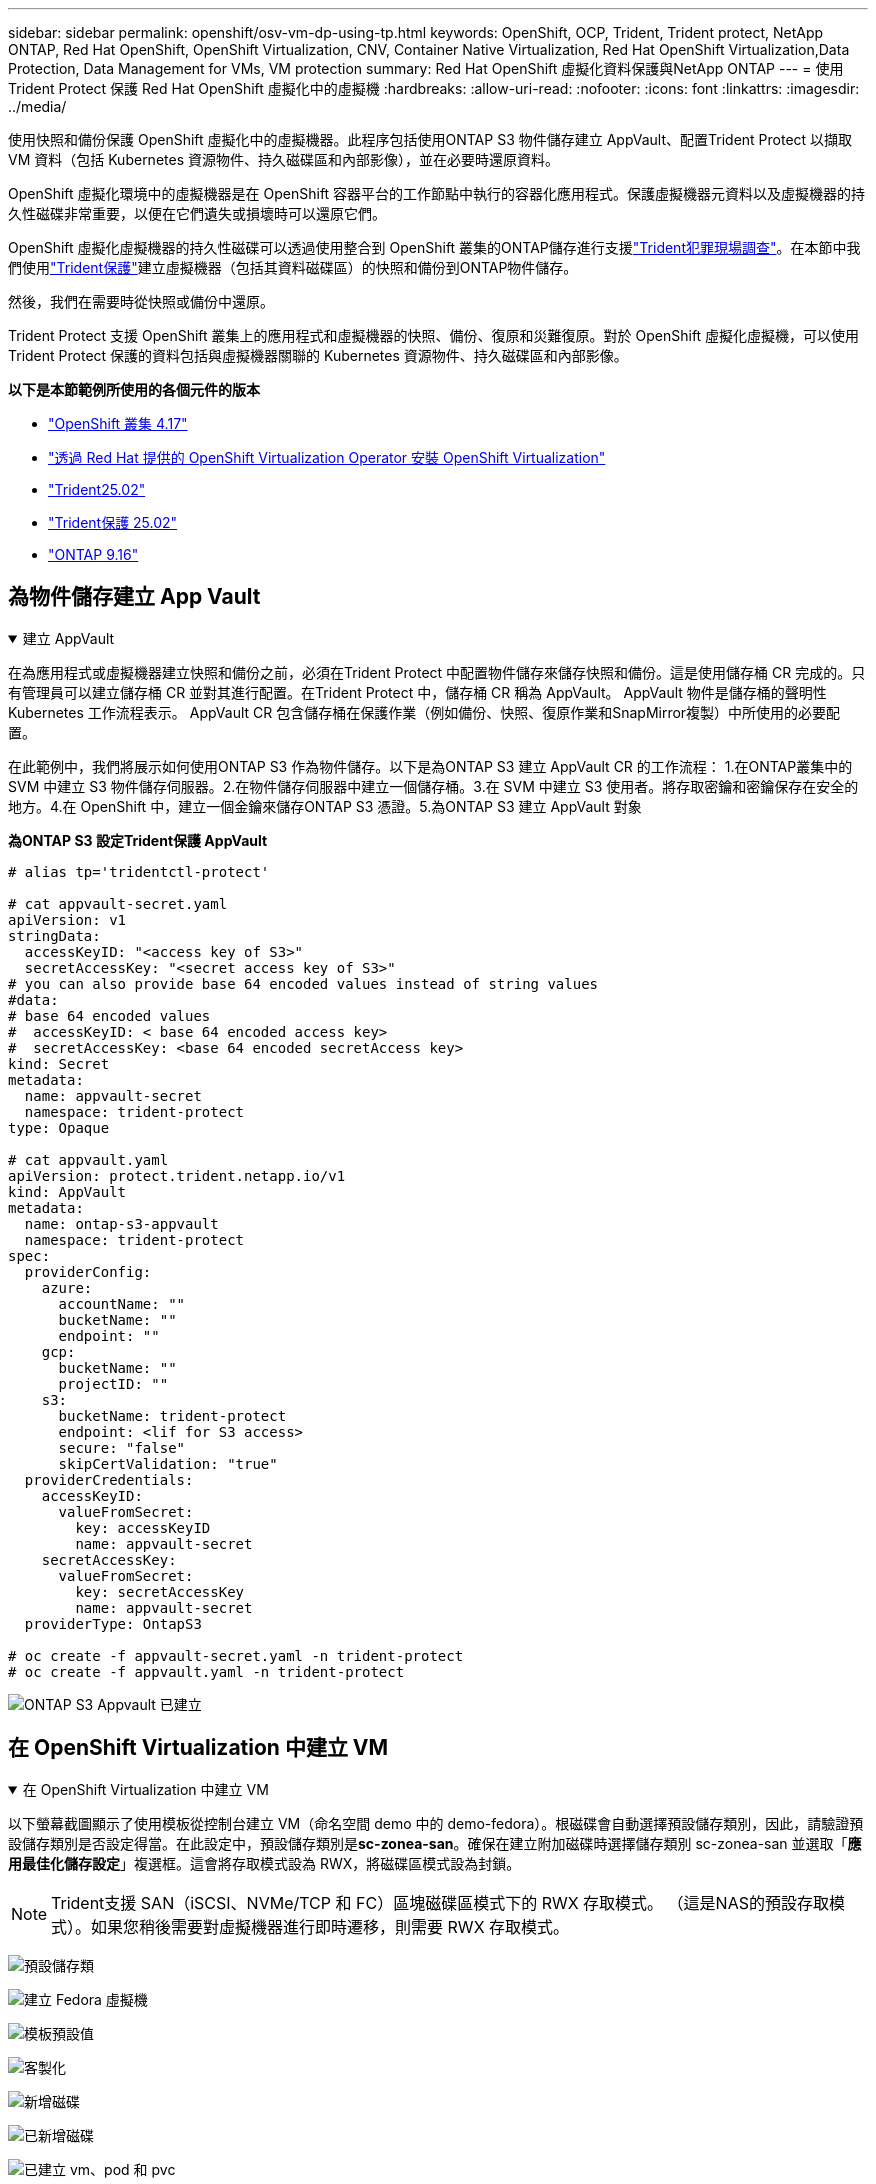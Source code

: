 ---
sidebar: sidebar 
permalink: openshift/osv-vm-dp-using-tp.html 
keywords: OpenShift, OCP, Trident, Trident protect, NetApp ONTAP, Red Hat OpenShift, OpenShift Virtualization, CNV, Container Native Virtualization, Red Hat OpenShift Virtualization,Data Protection, Data Management for VMs, VM protection 
summary: Red Hat OpenShift 虛擬化資料保護與NetApp ONTAP 
---
= 使用Trident Protect 保護 Red Hat OpenShift 虛擬化中的虛擬機
:hardbreaks:
:allow-uri-read: 
:nofooter: 
:icons: font
:linkattrs: 
:imagesdir: ../media/


[role="lead"]
使用快照和備份保護 OpenShift 虛擬化中的虛擬機器。此程序包括使用ONTAP S3 物件儲存建立 AppVault、配置Trident Protect 以擷取 VM 資料（包括 Kubernetes 資源物件、持久磁碟區和內部影像），並在必要時還原資料。

OpenShift 虛擬化環境中的虛擬機器是在 OpenShift 容器平台的工作節點中執行的容器化應用程式。保護虛擬機器元資料以及虛擬機器的持久性磁碟非常重要，以便在它們遺失或損壞時可以還原它們。

OpenShift 虛擬化虛擬機器的持久性磁碟可以透過使用整合到 OpenShift 叢集的ONTAP儲存進行支援link:https://docs.netapp.com/us-en/trident/["Trident犯罪現場調查"]。在本節中我們使用link:https://docs.netapp.com/us-en/trident/trident-protect/learn-about-trident-protect.html["Trident保護"]建立虛擬機器（包括其資料磁碟區）的快照和備份到ONTAP物件儲存。

然後，我們在需要時從快照或備份中還原。

Trident Protect 支援 OpenShift 叢集上的應用程式和虛擬機器的快照、備份、復原和災難復原。對於 OpenShift 虛擬化虛擬機，可以使用Trident Protect 保護的資料包括與虛擬機器關聯的 Kubernetes 資源物件、持久磁碟區和內部影像。

**以下是本節範例所使用的各個元件的版本**

* link:https://docs.redhat.com/en/documentation/openshift_container_platform/4.17/html/installing_on_bare_metal/index["OpenShift 叢集 4.17"]
* link:https://docs.redhat.com/en/documentation/openshift_container_platform/4.17/html/virtualization/getting-started#tours-quick-starts_virt-getting-started["透過 Red Hat 提供的 OpenShift Virtualization Operator 安裝 OpenShift Virtualization"]
* link:https://docs.netapp.com/us-en/trident/trident-get-started/kubernetes-deploy.html["Trident25.02"]
* link:https://docs.netapp.com/us-en/trident/trident-protect/trident-protect-installation.html["Trident保護 25.02"]
* link:https://docs.netapp.com/us-en/ontap/["ONTAP 9.16"]




== 為物件儲存建立 App Vault

.建立 AppVault
[%collapsible%open]
====
在為應用程式或虛擬機器建立快照和備份之前，必須在Trident Protect 中配置物件儲存來儲存快照和備份。這是使用儲存桶 CR 完成的。只有管理員可以建立儲存桶 CR 並對其進行配置。在Trident Protect 中，儲存桶 CR 稱為 AppVault。  AppVault 物件是儲存桶的聲明性 Kubernetes 工作流程表示。  AppVault CR 包含儲存桶在保護作業（例如備份、快照、復原作業和SnapMirror複製）中所使用的必要配置。

在此範例中，我們將展示如何使用ONTAP S3 作為物件儲存。以下是為ONTAP S3 建立 AppVault CR 的工作流程： 1.在ONTAP叢集中的 SVM 中建立 S3 物件儲存伺服器。2.在物件儲存伺服器中建立一個儲存桶。3.在 SVM 中建立 S3 使用者。將存取密鑰和密鑰保存在安全的地方。4.在 OpenShift 中，建立一個金鑰來儲存ONTAP S3 憑證。5.為ONTAP S3 建立 AppVault 對象

**為ONTAP S3 設定Trident保護 AppVault**

[source, yaml]
----
# alias tp='tridentctl-protect'

# cat appvault-secret.yaml
apiVersion: v1
stringData:
  accessKeyID: "<access key of S3>"
  secretAccessKey: "<secret access key of S3>"
# you can also provide base 64 encoded values instead of string values
#data:
# base 64 encoded values
#  accessKeyID: < base 64 encoded access key>
#  secretAccessKey: <base 64 encoded secretAccess key>
kind: Secret
metadata:
  name: appvault-secret
  namespace: trident-protect
type: Opaque

# cat appvault.yaml
apiVersion: protect.trident.netapp.io/v1
kind: AppVault
metadata:
  name: ontap-s3-appvault
  namespace: trident-protect
spec:
  providerConfig:
    azure:
      accountName: ""
      bucketName: ""
      endpoint: ""
    gcp:
      bucketName: ""
      projectID: ""
    s3:
      bucketName: trident-protect
      endpoint: <lif for S3 access>
      secure: "false"
      skipCertValidation: "true"
  providerCredentials:
    accessKeyID:
      valueFromSecret:
        key: accessKeyID
        name: appvault-secret
    secretAccessKey:
      valueFromSecret:
        key: secretAccessKey
        name: appvault-secret
  providerType: OntapS3

# oc create -f appvault-secret.yaml -n trident-protect
# oc create -f appvault.yaml -n trident-protect
----
image:rh-os-n-use-case-ocpv-tp-dp-008.png["ONTAP S3 Appvault 已建立"]

====


== 在 OpenShift Virtualization 中建立 VM

.在 OpenShift Virtualization 中建立 VM
[%collapsible%open]
====
以下螢幕截圖顯示了使用模板從控制台建立 VM（命名空間 demo 中的 demo-fedora）。根磁碟會自動選擇預設儲存類別，因此，請驗證預設儲存類別是否設定得當。在此設定中，預設儲存類別是**sc-zonea-san**。確保在建立附加磁碟時選擇儲存類別 sc-zonea-san 並選取「**應用最佳化儲存設定**」複選框。這會將存取模式設為 RWX，將磁碟區模式設為封鎖。


NOTE: Trident支援 SAN（iSCSI、NVMe/TCP 和 FC）區塊磁碟區模式下的 RWX 存取模式。 （這是NAS的預設存取模式）。如果您稍後需要對虛擬機器進行即時遷移，則需要 RWX 存取模式。

image:rh-os-n-use-case-ocpv-tp-dp-001.png["預設儲存類"]

image:rh-os-n-use-case-ocpv-tp-dp-002.png["建立 Fedora 虛擬機"]

image:rh-os-n-use-case-ocpv-tp-dp-003.png["模板預設值"]

image:rh-os-n-use-case-ocpv-tp-dp-004.png["客製化"]

image:rh-os-n-use-case-ocpv-tp-dp-005.png["新增磁碟"]

image:rh-os-n-use-case-ocpv-tp-dp-006.png["已新增磁碟"]

image:rh-os-n-use-case-ocpv-tp-dp-007.png["已建立 vm、pod 和 pvc"]

====


== 創建應用程式

.創建應用程式
[%collapsible%open]
====
**為虛擬機器建立一個 Trident 保護應用程式**

在範例中，demo 命名空間有一個 VM，並且在建立應用程式時包含了該命名空間的所有資源。

[source, yaml]
----
# alias tp='tridentctl-protect'
# tp create app demo-vm --namespaces demo -n demo --dry-run > app.yaml

# cat app.yaml
apiVersion: protect.trident.netapp.io/v1
kind: Application
metadata:
  creationTimestamp: null
  name: demo-vm
  namespace: demo
spec:
  includedNamespaces:
  - namespace: demo
# oc create -f app.yaml -n demo
----
image:rh-os-n-use-case-ocpv-tp-dp-009.png["應用程式已創建"]

====


== 透過建立備份來保護應用程式

.建立備份
[%collapsible%open]
====
**建立按需備份**

為先前建立的應用程式（demo-vm）建立一個備份，其中包括 demo 命名空間中的所有資源。提供將儲存備份的 appvault 名稱。

[source, yaml]
----
# tp create backup demo-vm-backup-on-demand --app demo-vm --appvault ontap-s3-appvault -n demo
Backup "demo-vm-backup-on-demand" created.
----
image:rh-os-n-use-case-ocpv-tp-dp-015.png["按需備份已創建"]

**按計畫建立備份**

建立備份計劃，指定要保留的備份粒度和數量。

[source, yaml]
----
# tp create schedule backup-schedule1 --app demo-vm --appvault ontap-s3-appvault --granularity Hourly --minute 45 --backup-retention 1 -n demo --dry-run>backup-schedule-demo-vm.yaml
schedule.protect.trident.netapp.io/backup-schedule1 created

#cat backup-schedule-demo-vm.yaml
apiVersion: protect.trident.netapp.io/v1
kind: Schedule
metadata:
  creationTimestamp: null
  name: backup-schedule1
  namespace: demo
spec:
  appVaultRef: ontap-s3-appvault
  applicationRef: demo-vm
  backupRetention: "1"
  dayOfMonth: ""
  dayOfWeek: ""
  enabled: true
  granularity: Hourly
  hour: ""
  minute: "45"
  recurrenceRule: ""
  snapshotRetention: "0"
status: {}
# oc create -f backup-schedule-demo-vm.yaml -n demo
----
image:rh-os-n-use-case-ocpv-tp-dp-016.png["備份計劃已創建"]

image:rh-os-n-use-case-ocpv-tp-dp-017.png["按需和按計劃建立備份"]

====


== 從備份還原

.從備份還原
[%collapsible%open]
====
**將虛擬機器還原到相同的命名空間**

在範例中，備份 demo-vm-backup-on-demand 包含 fedora VM 的 demo-app 備份。

首先，刪除虛擬機，並確保 PVC、pod 和虛擬機物件從命名空間「demo」中刪除

image:rh-os-n-use-case-ocpv-tp-dp-019.png["fedora-vm 已刪除"]

現在，建立一個就地備份還原物件。

[source, yaml]
----
# tp create bir demo-fedora-restore --backup demo/demo-vm-backup-on-demand -n demo --dry-run>vm-demo-bir.yaml

# cat vm-demo-bir.yaml
apiVersion: protect.trident.netapp.io/v1
kind: BackupInplaceRestore
metadata:
  annotations:
    protect.trident.netapp.io/max-parallel-restore-jobs: "25"
  creationTimestamp: null
  name: demo-fedora-restore
  namespace: demo
spec:
  appArchivePath: demo-vm_cc8adc7a-0c28-460b-a32f-0a7b3d353e13/backups/demo-vm-backup-on-demand_f6af3513-9739-480e-88c7-4cca45808a80
  appVaultRef: ontap-s3-appvault
  resourceFilter: {}
status:
  postRestoreExecHooksRunResults: null
  state: ""

# oc create -f vm-demo-bir.yaml -n demo
backupinplacerestore.protect.trident.netapp.io/demo-fedora-restore created
----
image:rh-os-n-use-case-ocpv-tp-dp-020.png["創建"]

驗證虛擬機器、Pod 和 PVC 是否已恢復

image:rh-os-n-use-case-ocpv-tp-dp-021.png["VM 已恢復並建立"]

**將虛擬機器還原到不同的命名空間**

首先建立一個要將應用程式還原到的新命名空間，在本例中為 demo2。然後建立備份還原對象

[source, yaml]
----
# tp create br demo2-fedora-restore --backup demo/hourly-4c094-20250312154500 --namespace-mapping demo:demo2 -n demo2 --dry-run>vm-demo2-br.yaml

# cat vm-demo2-br.yaml
apiVersion: protect.trident.netapp.io/v1
kind: BackupRestore
metadata:
  annotations:
    protect.trident.netapp.io/max-parallel-restore-jobs: "25"
  creationTimestamp: null
  name: demo2-fedora-restore
  namespace: demo2
spec:
  appArchivePath: demo-vm_cc8adc7a-0c28-460b-a32f-0a7b3d353e13/backups/hourly-4c094-20250312154500_aaa14543-a3fa-41f1-a04c-44b1664d0f81
  appVaultRef: ontap-s3-appvault
  namespaceMapping:
  - destination: demo2
    source: demo
  resourceFilter: {}
status:
  conditions: null
  postRestoreExecHooksRunResults: null
  state: ""
# oc create -f vm-demo2-br.yaml -n demo2
----
image:rh-os-n-use-case-ocpv-tp-dp-022.png["br 創建"]

驗證是否在新命名空間 demo2 中建立了 VM、pod 和 pvc。

image:rh-os-n-use-case-ocpv-tp-dp-023.png["新命名空間中的虛擬機"]

====


== 使用快照保護應用程式

.建立快照
[%collapsible%open]
====
**建立按需快照** 為應用程式建立快照並指定需要儲存它的 appvault。

[source, yaml]
----
# tp create snapshot demo-vm-snapshot-ondemand --app demo-vm --appvault ontap-s3-appvault -n demo --dry-run
# cat demo-vm-snapshot-on-demand.yaml
apiVersion: protect.trident.netapp.io/v1
kind: Snapshot
metadata:
  creationTimestamp: null
  name: demo-vm-snapshot-ondemand
  namespace: demo
spec:
  appVaultRef: ontap-s3-appvault
  applicationRef: demo-vm
  completionTimeout: 0s
  volumeSnapshotsCreatedTimeout: 0s
  volumeSnapshotsReadyToUseTimeout: 0s
status:
  conditions: null
  postSnapshotExecHooksRunResults: null
  preSnapshotExecHooksRunResults: null
  state: ""

# oc create -f demo-vm-snapshot-on-demand.yaml
snapshot.protect.trident.netapp.io/demo-vm-snapshot-ondemand created

----
image:rh-os-n-use-case-ocpv-tp-dp-023.png["按需快照"]

**為快照建立計劃** 為快照建立計劃。指定粒度和要保留的快照數量。

[source, yaml]
----
# tp create Schedule snapshot-schedule1 --app demo-vm --appvault ontap-s3-appvault --granularity Hourly --minute 50 --snapshot-retention 1 -n demo --dry-run>snapshot-schedule-demo-vm.yaml

# cat snapshot-schedule-demo-vm.yaml
apiVersion: protect.trident.netapp.io/v1
kind: Schedule
metadata:
  creationTimestamp: null
  name: snapshot-schedule1
  namespace: demo
spec:
  appVaultRef: ontap-s3-appvault
  applicationRef: demo-vm
  backupRetention: "0"
  dayOfMonth: ""
  dayOfWeek: ""
  enabled: true
  granularity: Hourly
  hour: ""
  minute: "50"
  recurrenceRule: ""
  snapshotRetention: "1"
status: {}

# oc create -f snapshot-schedule-demo-vm.yaml
schedule.protect.trident.netapp.io/snapshot-schedule1 created
----
image:rh-os-n-use-case-ocpv-tp-dp-025.png["快照計劃"]

image:rh-os-n-use-case-ocpv-tp-dp-026.png["計劃快照"]

====


== 從快照還原

.從快照還原
[%collapsible%open]
====
**將虛擬機器從快照還原到同一個命名空間** 從 demo2 命名空間中刪除虛擬機器 demo-fedora。

image:rh-os-n-use-case-ocpv-tp-dp-030.png["虛擬機器刪除"]

從虛擬機器的快照建立快照就地還原物件。

[source, yaml]
----
# tp create sir demo-fedora-restore-from-snapshot --snapshot demo/demo-vm-snapshot-ondemand -n demo --dry-run>vm-demo-sir.yaml

# cat vm-demo-sir.yaml
apiVersion: protect.trident.netapp.io/v1
kind: SnapshotInplaceRestore
metadata:
  creationTimestamp: null
  name: demo-fedora-restore-from-snapshot
  namespace: demo
spec:
  appArchivePath: demo-vm_cc8adc7a-0c28-460b-a32f-0a7b3d353e13/snapshots/20250318132959_demo-vm-snapshot-ondemand_e3025972-30c0-4940-828a-47c276d7b034
  appVaultRef: ontap-s3-appvault
  resourceFilter: {}
status:
  conditions: null
  postRestoreExecHooksRunResults: null
  state: ""

# oc create -f vm-demo-sir.yaml
snapshotinplacerestore.protect.trident.netapp.io/demo-fedora-restore-from-snapshot created
----
image:rh-os-n-use-case-ocpv-tp-dp-027.png["先生"]

驗證虛擬機器及其 PVC 是否在 demo 命名空間中建立。

image:rh-os-n-use-case-ocpv-tp-dp-031.png["虛擬機器在同一個命名空間中恢復"]

**將虛擬機器從快照還原到不同的命名空間**

刪除先前從備份中還原的 demo2 命名空間中的虛擬機器。

image:rh-os-n-use-case-ocpv-tp-dp-028.png["刪除虛擬機器、PVC"]

從快照建立快照還原物件並提供命名空間映射。

[source, yaml]
----
# tp create sr demo2-fedora-restore-from-snapshot --snapshot demo/demo-vm-snapshot-ondemand --namespace-mapping demo:demo2 -n demo2 --dry-run>vm-demo2-sr.yaml

# cat vm-demo2-sr.yaml
apiVersion: protect.trident.netapp.io/v1
kind: SnapshotRestore
metadata:
  creationTimestamp: null
  name: demo2-fedora-restore-from-snapshot
  namespace: demo2
spec:
  appArchivePath: demo-vm_cc8adc7a-0c28-460b-a32f-0a7b3d353e13/snapshots/20250318132959_demo-vm-snapshot-ondemand_e3025972-30c0-4940-828a-47c276d7b034
  appVaultRef: ontap-s3-appvault
  namespaceMapping:
  - destination: demo2
    source: demo
  resourceFilter: {}
status:
  postRestoreExecHooksRunResults: null
  state: ""

# oc create -f vm-demo2-sr.yaml
snapshotrestore.protect.trident.netapp.io/demo2-fedora-restore-from-snapshot created
----
image:rh-os-n-use-case-ocpv-tp-dp-029.png["SR 創建"]

驗證虛擬機器及其 PVC 是否在新的命名空間 demo2 中復原。

image:rh-os-n-use-case-ocpv-tp-dp-032.png["虛擬機器在新的命名空間中恢復"]

====


== 恢復特定虛擬機

.選擇命名空間中的特定虛擬機器來建立快照/備份和還原
[%collapsible%open]
====
在前面的例子中，我們在命名空間內有一個虛擬機器。透過將整個命名空間包含在備份中，可以擷取與該虛擬機器相關的所有資源。在下面的範例中，我們將另一個 VM 新增到同一個命名空間，並使用標籤選擇器為這個新 VM 建立一個應用程式。

**在 demo 命名空間中建立一個新的虛擬機器（demo-centos vm）**

image:rh-os-n-use-case-ocpv-tp-dp-010.png["demo 命名空間中的 demo-centos VM"]

***標記 demo-centos vm 及其相關資源***

image:rh-os-n-use-case-ocpv-tp-dp-011.png["標籤 demo-centos vm, pvc"]

***驗證 demo-centos vm 和 pvcs 是否已取得標籤***

image:rh-os-n-use-case-ocpv-tp-dp-012.png["demo-centos vm 標籤"]

image:rh-os-n-use-case-ocpv-tp-dp-013.png["demo-centos pvc 獲得標籤"]

**使用標籤選擇器僅為特定虛擬機器（demo-centos）建立應用程式**

[source, yaml]
----
# tp create app demo-centos-app --namespaces 'demo(category=protect-demo-centos)' -n demo --dry-run>demo-centos-app.yaml

# cat demo-centos-app.yaml

apiVersion: protect.trident.netapp.io/v1
kind: Application
metadata:
  creationTimestamp: null
  name: demo-centos-app
  namespace: demo
spec:
  includedNamespaces:
  - labelSelector:
      matchLabels:
        category: protect-demo-centos
    namespace: demo
status:
  conditions: null

# oc create -f demo-centos-app.yaml -n demo
application.protect.trident.netapp.io/demo-centos-app created
----
image:rh-os-n-use-case-ocpv-tp-dp-014.png["demo-centos pvc 獲得標籤"]

按需和按計劃建立備份和快照的方法與前面所示的相同。由於用於建立快照或備份的 trident-protect 應用程式僅包含來自命名空間的特定 VM，因此從它們還原只會還原特定的 VM。下面顯示了一個備份/復原作業的範例。

**使用其對應的應用程式建立命名空間中特定虛擬機器的備份**

在前面的步驟中，使用標籤選擇器建立了一個應用程序，以僅包含演示命名空間中的 centos vm。為此應用程式建立備份（在本例中為按需備份）。

[source, yaml]
----
# tp create backup demo-centos-backup-on-demand --app demo-centos-app --appvault ontap-s3-appvault -n demo
Backup "demo-centos-backup-on-demand" created.
----
image:rh-os-n-use-case-ocpv-tp-dp-018.png["建立特定虛擬機器的備份"]

**將特定的 VM 還原到同一個命名空間** 使用對應的應用程式建立了特定的 VM（centos）的備份。如果從此建立了備份就地恢復或備份恢復，則僅還原此特定的 VM。刪除 Centos VM。

image:rh-os-n-use-case-ocpv-tp-dp-033.png["Centos VM 存在"]

image:rh-os-n-use-case-ocpv-tp-dp-034.png["Centos 虛擬機器已刪除"]

從 demo-centos-backup-on-demand 建立備份就地還原並驗證 centos VM 是否已重新建立。

[source, yaml]
----
#tp create bir demo-centos-restore --backup demo/demo-centos-backup-on-demand -n demo
BackupInplaceRestore "demo-centos-restore" created.
----
image:rh-os-n-use-case-ocpv-tp-dp-035.png["創建 CentOS 虛擬機器 bir"]

image:rh-os-n-use-case-ocpv-tp-dp-036.png["centos 虛擬機器已建立"]

**將特定的 VM 還原到不同的命名空間** 從 demo-centos-backup-on-demand 建立到不同命名空間 (demo3) 的備份恢復，並驗證 centos VM 是否已重新建立。

[source, yaml]
----
# tp create br demo2-centos-restore --backup demo/demo-centos-backup-on-demand --namespace-mapping demo:demo3 -n demo3
BackupRestore "demo2-centos-restore" created.
----
image:rh-os-n-use-case-ocpv-tp-dp-037.png["創建 CentOS 虛擬機器 bir"]

image:rh-os-n-use-case-ocpv-tp-dp-038.png["centos 虛擬機器已建立"]

====


== 影片示範

以下影片示範如何使用快照保護虛擬機

.保護虛擬機
video::4670e188-3d67-4207-84c5-b2d500f934a0[panopto,width=360]